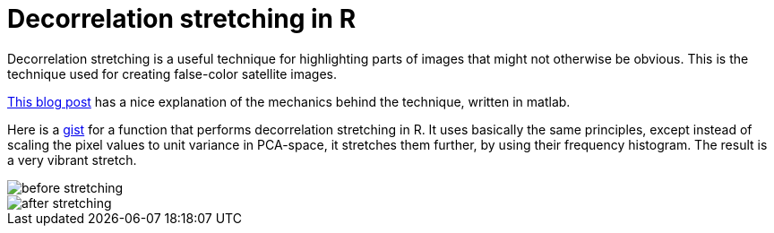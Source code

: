 = Decorrelation stretching in R
:hp-image: /covers/cover.png
:published_at: 2019-01-31
:hp-tags: HubPress, Blog, Open_Source, R, Images
:hp-alt-title: My English Title

Decorrelation stretching is a useful technique for highlighting parts of images that might not otherwise be obvious. This is the technique used for creating false-color satellite images. 

:hp-image: vegas.jpg

http://dhanushkadangampola.blogspot.com/2015/02/decorrelation-stretching.html[This blog post] has a nice explanation of the mechanics behind the technique, written in matlab. 

Here is a https://gist.github.com/fickse/82faf625242f6843249774f1545d7958[gist] for a function that performs decorrelation stretching in R. It uses basically the same principles, except instead of scaling the pixel values to unit variance in PCA-space, it stretches them further, by using their frequency histogram. The result is a very vibrant stretch.

image::before.jpg[before stretching]
image::after.jpg[after stretching]
